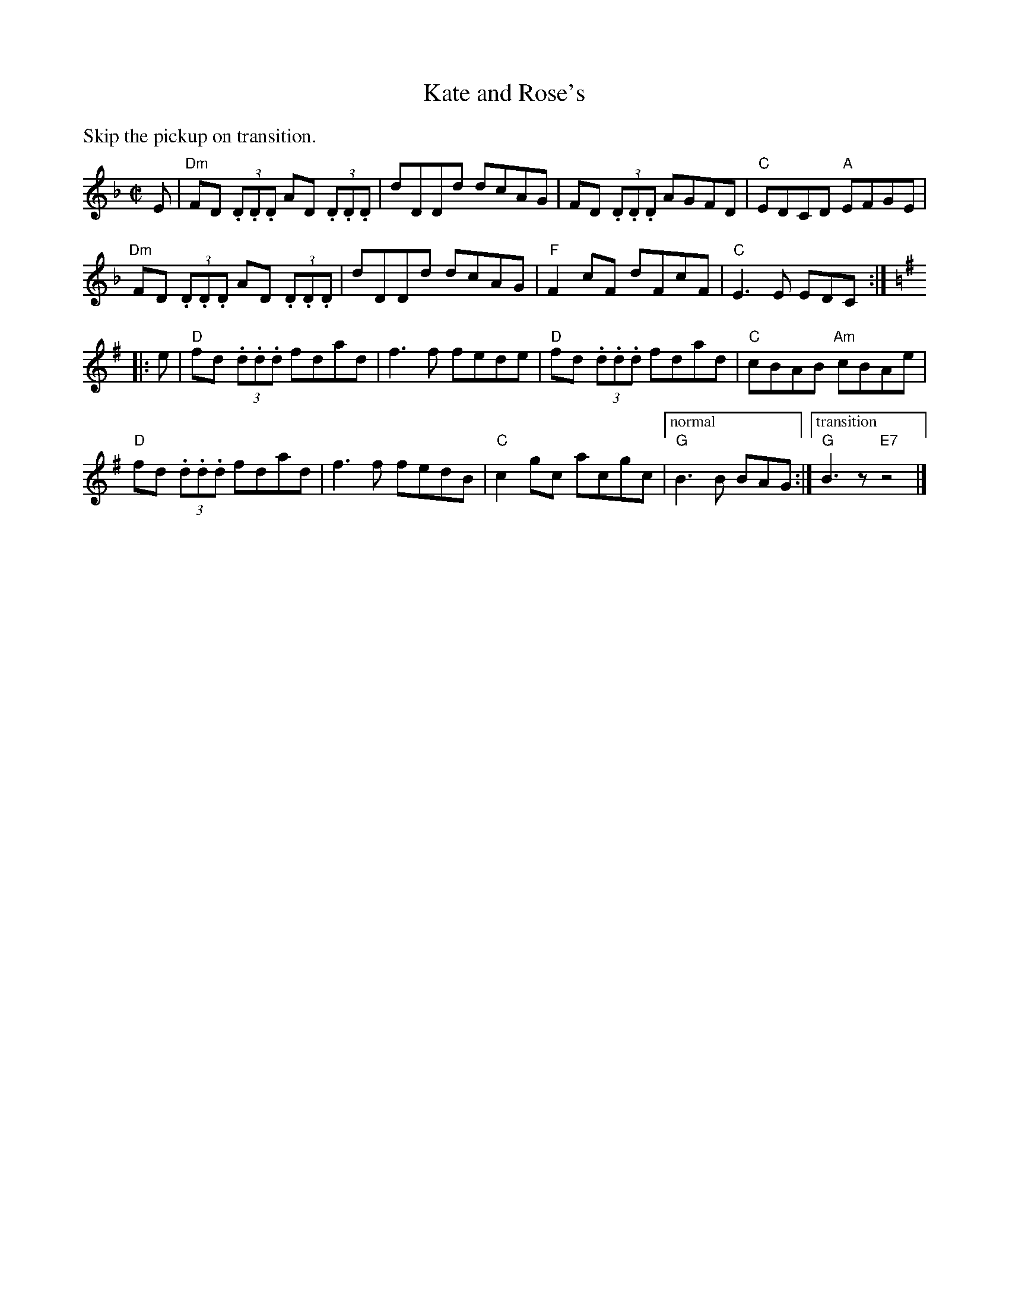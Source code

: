 X:1
T: Kate and Rose's
M: C|
L: 1/8
K: Dm
%%text Skip the pickup on transition.
E | \
"Dm"FD (3.D.D.D AD (3.D.D.D |dDDd dcAG |   FD (3.D.D.D AGFD |"C"EDCD "A"EFGE |
"Dm"FD (3.D.D.D AD (3.D.D.D |dDDd dcAG |"F"F2    cF    dFcF |"C"E3 E    EDC :||:
K: G
e | \
"D"fd (3.d.d.d fdad |f3 f fede |"D"fd (3.d.d.d fdad |"C"cBAB "Am"cBAe |
"D"fd (3.d.d.d fdad |f3 f fedB |"C"c2    gc    acgc |["normal""G"B3 B     BAG :|["transition""G"B3z"E7"z4|]
